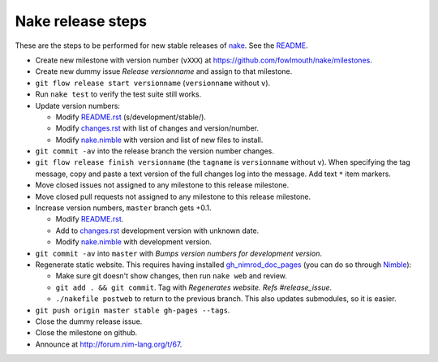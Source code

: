==================
Nake release steps
==================

These are the steps to be performed for new stable releases of `nake
<https://github.com/fowlmouth/nake>`_. See the `README <README.rst>`_.

* Create new milestone with version number (``vXXX``) at
  https://github.com/fowlmouth/nake/milestones.
* Create new dummy issue `Release versionname` and assign to that milestone.
* ``git flow release start versionname`` (``versionname`` without ``v``).
* Run ``nake test`` to verify the test suite still works.
* Update version numbers:

  * Modify `README.rst <README.rst>`_ (s/development/stable/).
  * Modify `changes.rst <changes.rst>`_ with list of changes and
    version/number.
  * Modify `nake.nimble <nake.nimble>`_ with version and list of new files to
    install.

* ``git commit -av`` into the release branch the version number changes.
* ``git flow release finish versionname`` (the ``tagname`` is ``versionname``
  without ``v``).  When specifying the tag message, copy and paste a text
  version of the full changes log into the message. Add text ``*`` item
  markers.
* Move closed issues not assigned to any milestone to this release milestone.
* Move closed pull requests not assigned to any milestone to this release
  milestone.
* Increase version numbers, ``master`` branch gets +0.1.

  * Modify `README.rst <README.rst>`_.
  * Add to `changes.rst <changes.rst>`_ development version with unknown
    date.
  * Modify `nake.nimble <nake.nimble>`_ with development version.

* ``git commit -av`` into ``master`` with `Bumps version numbers for
  development version`.

* Regenerate static website. This requires having installed
  `gh_nimrod_doc_pages <https://github.com/gradha/gh_nimrod_doc_pages>`_ (you
  can do so through `Nimble <https://github.com/nim-lang/nimble>`_):

  * Make sure git doesn't show changes, then run ``nake web`` and review.
  * ``git add . && git commit``. Tag with
    `Regenerates website. Refs #release_issue`.
  * ``./nakefile postweb`` to return to the previous branch. This also updates
    submodules, so it is easier.

* ``git push origin master stable gh-pages --tags``.
* Close the dummy release issue.
* Close the milestone on github.
* Announce at http://forum.nim-lang.org/t/67.
